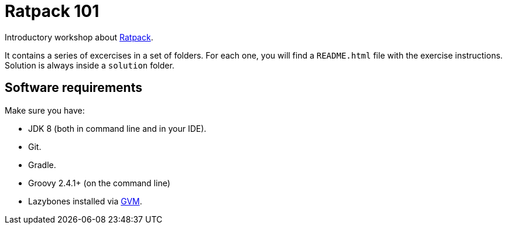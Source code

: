 = Ratpack 101

Introductory workshop about http://ratpack.io[Ratpack].

It contains a series of excercises in a set of folders. For each one, you will find a `README.html` file with the exercise instructions. Solution is always inside a `solution` folder.

== Software requirements

Make sure you have:

* JDK 8 (both in command line and in your IDE).
* Git.
* Gradle.
* Groovy 2.4.1+ (on the command line)
* Lazybones installed via http://gvmtool.net/[GVM].